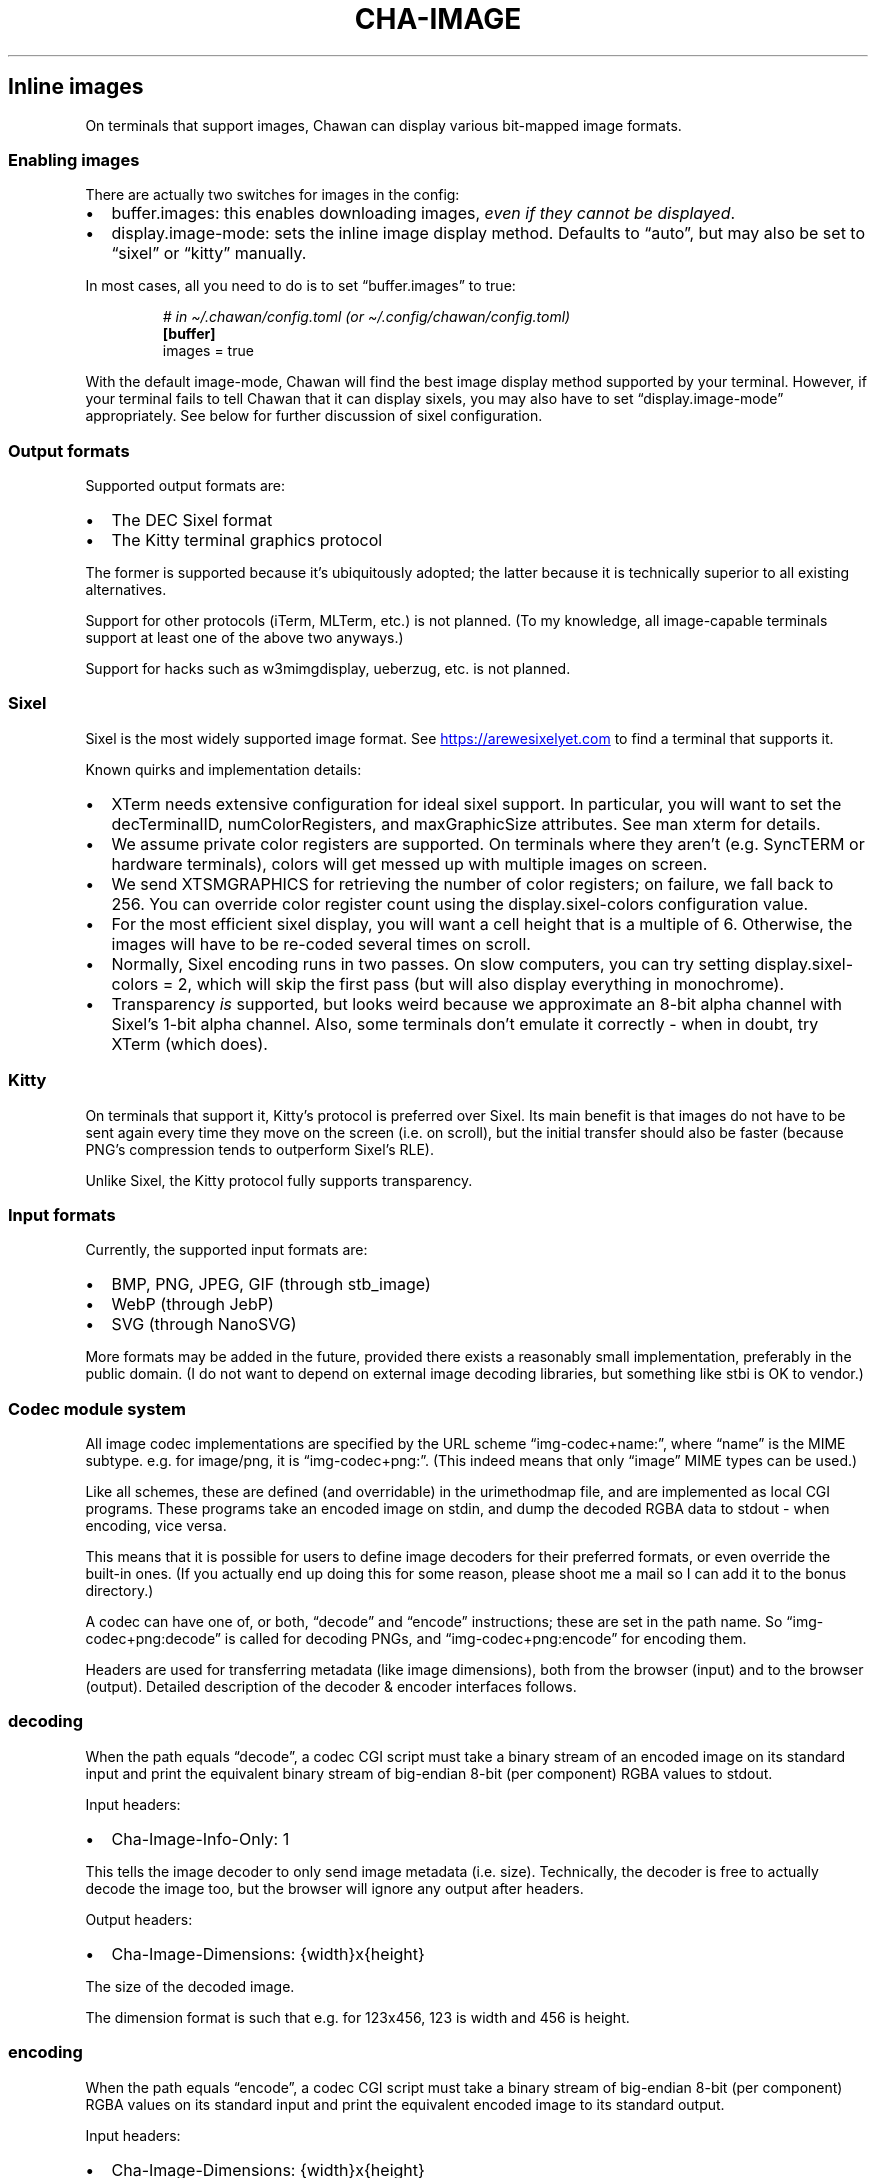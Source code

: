 .\" Automatically generated by Pandoc 3.7.0.1
.\"
.TH "CHA-IMAGE" "7"
.SH Inline images
On terminals that support images, Chawan can display various bit\-mapped
image formats.
.SS Enabling images
There are actually two switches for images in the config:
.IP \(bu 2
buffer.images: this enables downloading images, \f[I]even if they cannot
be displayed\f[R].
.IP \(bu 2
display.image\-mode: sets the inline image display method.
Defaults to \(lqauto\(rq, but may also be set to \(lqsixel\(rq or
\(lqkitty\(rq manually.
.PP
In most cases, all you need to do is to set \(lqbuffer.images\(rq to
true:
.IP
.EX
\f[I]# in \(ti/.chawan/config.toml (or \(ti/.config/chawan/config.toml)\f[R]
\f[B][buffer]\f[R]
images = true
.EE
.PP
With the default image\-mode, Chawan will find the best image display
method supported by your terminal.
However, if your terminal fails to tell Chawan that it can display
sixels, you may also have to set \(lqdisplay.image\-mode\(rq
appropriately.
See below for further discussion of sixel configuration.
.SS Output formats
Supported output formats are:
.IP \(bu 2
The DEC Sixel format
.IP \(bu 2
The Kitty terminal graphics protocol
.PP
The former is supported because it\(cqs ubiquitously adopted; the latter
because it is technically superior to all existing alternatives.
.PP
Support for other protocols (iTerm, MLTerm, etc.)
is not planned.
(To my knowledge, all image\-capable terminals support at least one of
the above two anyways.)
.PP
Support for hacks such as w3mimgdisplay, ueberzug, etc.
is not planned.
.SS Sixel
Sixel is the most widely supported image format.
See \c
.UR https://arewesixelyet.com
.UE \c
\ to find a terminal that supports it.
.PP
Known quirks and implementation details:
.IP \(bu 2
XTerm needs extensive configuration for ideal sixel support.
In particular, you will want to set the decTerminalID,
numColorRegisters, and maxGraphicSize attributes.
See \f[CR]man xterm\f[R] for details.
.IP \(bu 2
We assume private color registers are supported.
On terminals where they aren\(cqt (e.g.\ SyncTERM or hardware
terminals), colors will get messed up with multiple images on screen.
.IP \(bu 2
We send XTSMGRAPHICS for retrieving the number of color registers; on
failure, we fall back to 256.
You can override color register count using the
\f[CR]display.sixel\-colors\f[R] configuration value.
.IP \(bu 2
For the most efficient sixel display, you will want a cell height that
is a multiple of 6.
Otherwise, the images will have to be re\-coded several times on scroll.
.IP \(bu 2
Normally, Sixel encoding runs in two passes.
On slow computers, you can try setting
\f[CR]display.sixel\-colors = 2\f[R], which will skip the first pass
(but will also display everything in monochrome).
.IP \(bu 2
Transparency \f[I]is\f[R] supported, but looks weird because we
approximate an 8\-bit alpha channel with Sixel\(cqs 1\-bit alpha
channel.
Also, some terminals don\(cqt emulate it correctly \- when in doubt, try
XTerm (which does).
.SS Kitty
On terminals that support it, Kitty\(cqs protocol is preferred over
Sixel.
Its main benefit is that images do not have to be sent again every time
they move on the screen (i.e.\ on scroll), but the initial transfer
should also be faster (because PNG\(cqs compression tends to outperform
Sixel\(cqs RLE).
.PP
Unlike Sixel, the Kitty protocol fully supports transparency.
.SS Input formats
Currently, the supported input formats are:
.IP \(bu 2
BMP, PNG, JPEG, GIF (through stb_image)
.IP \(bu 2
WebP (through JebP)
.IP \(bu 2
SVG (through NanoSVG)
.PP
More formats may be added in the future, provided there exists a
reasonably small implementation, preferably in the public domain.
(I do not want to depend on external image decoding libraries, but
something like stbi is OK to vendor.)
.SS Codec module system
All image codec implementations are specified by the URL scheme
\(lqimg\-codec+name:\(rq, where \(lqname\(rq is the MIME subtype.
e.g.\ for image/png, it is \(lqimg\-codec+png:\(rq.
(This indeed means that only \(lqimage\(rq MIME types can be used.)
.PP
Like all schemes, these are defined (and overridable) in the
urimethodmap file, and are implemented as local CGI programs.
These programs take an encoded image on stdin, and dump the decoded RGBA
data to stdout \- when encoding, vice versa.
.PP
This means that it is possible for users to define image decoders for
their preferred formats, or even override the built\-in ones.
(If you actually end up doing this for some reason, please shoot me a
mail so I can add it to the bonus directory.)
.PP
A codec can have one of, or both, \(lqdecode\(rq and \(lqencode\(rq
instructions; these are set in the path name.
So \(lqimg\-codec+png:decode\(rq is called for decoding PNGs, and
\(lqimg\-codec+png:encode\(rq for encoding them.
.PP
Headers are used for transferring metadata (like image dimensions), both
from the browser (input) and to the browser (output).
Detailed description of the decoder & encoder interfaces follows.
.SS decoding
When the path equals \(lqdecode\(rq, a codec CGI script must take a
binary stream of an encoded image on its standard input and print the
equivalent binary stream of big\-endian 8\-bit (per component) RGBA
values to stdout.
.PP
Input headers:
.IP \(bu 2
Cha\-Image\-Info\-Only: 1
.PP
This tells the image decoder to only send image metadata (i.e.\ size).
Technically, the decoder is free to actually decode the image too, but
the browser will ignore any output after headers.
.PP
Output headers:
.IP \(bu 2
Cha\-Image\-Dimensions: {width}x{height}
.PP
The size of the decoded image.
.PP
The dimension format is such that e.g.\ for 123x456, 123 is width and
456 is height.
.SS encoding
When the path equals \(lqencode\(rq, a codec CGI script must take a
binary stream of big\-endian 8\-bit (per component) RGBA values on its
standard input and print the equivalent encoded image to its standard
output.
.PP
Input headers:
.IP \(bu 2
Cha\-Image\-Dimensions: {width}x{height}
.PP
Specifies the dimensions of the input RGBA image.
This means that {width} * {height} * 4 == {size of data received on
stdin}.
.PP
The format is the same as above; in fact, the design is such that you
could directly pipe the output of decode to encode (and vice versa).
.IP \(bu 2
Cha\-Image\-Quality: {number}
.PP
The requested encoding quality, ranging from 1 to 100 inclusive
(i.e.\ 1..100).
It is up to the encoder to interpret this number.
.PP
(The stb_image JPEG encoder uses this.)
.PP
Output headers:
.PP
Currently, no output headers are defined for encoders.
.SS Skipping copies with mmap
The naive implementation of the above system would have to copy the
output at least twice when an image is resized.
To skip these copies, stdin and/or stdout is (currently) a file in the
tmp directory for:
.IP \(bu 2
decode stdin, when the image is already downloaded
.IP \(bu 2
decode stdout, always
.IP \(bu 2
encode stdin, always
.PP
This makes it possible to mmap stdin/stdout instead of streaming through
them with read and write.
When doing this, mind the following:
.IP \(bu 2
When reading, you must check your initial position in the file with
lseek.
.IP \(bu 2
When writing, your headers are part of the output.
At the very least, you must place a newline at the file\(cqs beginning.
.IP \(bu 2
This \f[I]is\f[R] an implementation detail, and might change at any time
in the future (e.g.\ if we add a \(lqno cache files\(rq mode).
Always check for S_ISREG to ensure that you are actually dealing with a
file.
(Use io/dynstream.nim\(cqs recvDataLoopOrMmap and maybeMmapForSend to
deal with this automatically.)
.SS See also
\f[B]cha\f[R](1)
